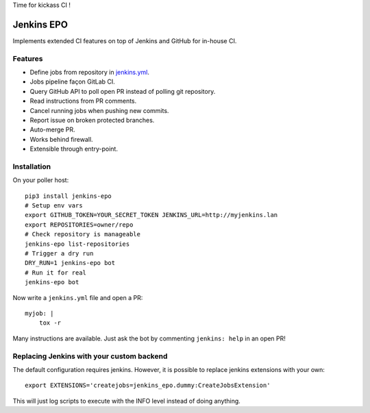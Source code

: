 Time for kickass CI !

| |hulk|

#############
 Jenkins EPO
#############

| |PyPI| |CI| |CodeCov|

Implements extended CI features on top of Jenkins and GitHub for in-house CI.


Features
========

- Define jobs from repository in `jenkins.yml
  <https://github.com/novafloss/jenkins-yml>`_.
- Jobs pipeline façon GitLab CI.
- Query GitHub API to poll open PR instead of polling git repository.
- Read instructions from PR comments.
- Cancel running jobs when pushing new commits.
- Report issue on broken protected branches.
- Auto-merge PR.
- Works behind firewall.
- Extensible through entry-point.


Installation
============

On your poller host:

::

   pip3 install jenkins-epo
   # Setup env vars
   export GITHUB_TOKEN=YOUR_SECRET_TOKEN JENKINS_URL=http://myjenkins.lan
   export REPOSITORIES=owner/repo
   # Check repository is manageable
   jenkins-epo list-repositories
   # Trigger a dry run
   DRY_RUN=1 jenkins-epo bot
   # Run it for real
   jenkins-epo bot

Now write a ``jenkins.yml`` file and open a PR::

   myjob: |
       tox -r


Many instructions are available. Just ask the bot by commenting ``jenkins:
help`` in an open PR!

Replacing Jenkins with your custom backend
==========================================

The default configuration requires jenkins. However, it is possible to replace
jenkins extensions with your own::

    export EXTENSIONS='createjobs=jenkins_epo.dummy:CreateJobsExtension'

This will just log scripts to execute with the INFO level instead of doing
anything.

.. |CI| image:: https://circleci.com/gh/novafloss/jenkins-epo.svg?style=shield
   :target: https://circleci.com/gh/novafloss/jenkins-epo
   :alt: CI Status

.. |CodeCov| image:: https://codecov.io/gh/novafloss/jenkins-epo/branch/master/graph/badge.svg
   :target: https://codecov.io/gh/novafloss/jenkins-epo
   :alt: Code coverage

.. |hulk| image:: https://github.com/novafloss/jenkins-epo/raw/master/hulk.gif
   :alt: Hulk

.. |PyPI| image:: https://img.shields.io/pypi/v/jenkins-epo.svg
   :target: https://pypi.python.org/pypi/jenkins-epo
   :alt: Version on PyPI
